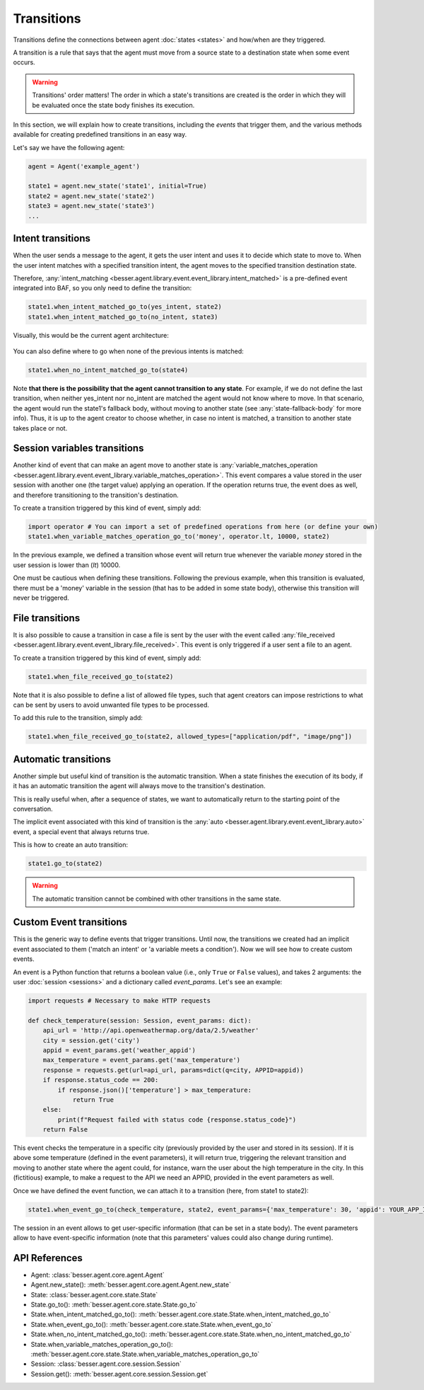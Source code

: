Transitions
===========

Transitions define the connections between agent :doc:`states <states>` and how/when are they triggered.

A transition is a rule that says that the agent must move from a source state to a destination state when some event
occurs.

.. warning::

    Transitions' order matters! The order in which a state's transitions are created is the order in which they will be
    evaluated once the state body finishes its execution.

In this section, we will explain how to create transitions, including the *events* that trigger them, and the various methods available for creating predefined transitions in an easy way.

Let's say we have the following agent:

.. code:: python

    agent = Agent('example_agent')

    state1 = agent.new_state('state1', initial=True)
    state2 = agent.new_state('state2')
    state3 = agent.new_state('state3')
    ...

Intent transitions
------------------

When the user sends a message to the agent, it gets the user intent and uses it to decide which state to move to. When the
user intent matches with a specified transition intent, the agent moves to the specified transition destination state.

Therefore, :any:`intent_matching <besser.agent.library.event.event_library.intent_matched>` is a pre-defined event
integrated into BAF, so you only need to define the transition:

.. code:: python

    state1.when_intent_matched_go_to(yes_intent, state2)
    state1.when_intent_matched_go_to(no_intent, state3)

Visually, this would be the current agent architecture:

.. figure:: ../../img/transitions_example.png
   :alt: Intent diagram


You can also define where to go when none of the previous intents is matched:

.. code:: python

    state1.when_no_intent_matched_go_to(state4)

Note **that there is the possibility that the agent cannot transition to any state**. For example, if we do not define the
last transition, when neither yes_intent nor no_intent are matched the agent would not know where to move.
In that scenario, the agent would run the state1's fallback body, without moving to another state
(see :any:`state-fallback-body` for more info).
Thus, it is up to the agent creator to choose whether, in case no intent is matched, a transition to another state takes place or not.


Session variables transitions
-----------------------------

Another kind of event that can make an agent move to another state is
:any:`variable_matches_operation <besser.agent.library.event.event_library.variable_matches_operation>`. This event
compares a value stored in the user session with another one (the target value) applying an operation. If the operation
returns true, the event does as well, and therefore transitioning to the transition's destination.

To create a transition triggered by this kind of event, simply add:

.. code:: python

    import operator # You can import a set of predefined operations from here (or define your own)
    state1.when_variable_matches_operation_go_to('money', operator.lt, 10000, state2)

In the previous example, we defined a transition whose event will return true whenever the variable *money* stored in
the user session is lower than (*lt*) 10000.

One must be cautious when defining these transitions. Following the previous example, when this transition is evaluated,
there must be a 'money' variable in the session (that has to be added in some state body), otherwise this transition
will never be triggered.

File transitions
-----------------------------

It is also possible to cause a transition in case a file is sent by the user with the event called 
:any:`file_received <besser.agent.library.event.event_library.file_received>`. This event
is only triggered if a user sent a file to an agent.

To create a transition triggered by this kind of event, simply add:

.. code:: python

    state1.when_file_received_go_to(state2)

Note that it is also possible to define a list of allowed file types, such that agent creators can impose
restrictions to what can be sent by users to avoid unwanted file types to be processed. 

To add this rule to the transition, simply add:

.. code:: python

    state1.when_file_received_go_to(state2, allowed_types=["application/pdf", "image/png"])

Automatic transitions
---------------------

Another simple but useful kind of transition is the automatic transition. When a state finishes the execution of its
body, if it has an automatic transition the agent will always move to the transition's destination.

This is really useful when, after a sequence of states, we want to automatically return to the starting point of the
conversation.

The implicit event associated with this kind of transition is the
:any:`auto <besser.agent.library.event.event_library.auto>` event, a special event that always returns true.

This is how to create an auto transition:

.. code:: python

    state1.go_to(state2)

.. warning::

    The automatic transition cannot be combined with other transitions in the same state.

.. _custom-event-transitions:

Custom Event transitions
------------------------

This is the generic way to define events that trigger transitions. Until now, the transitions we created had an implicit
event associated to them ('match an intent' or 'a variable meets a condition'). Now we will see how to create custom
events.

An event is a Python function that returns a boolean value (i.e., only ``True`` or ``False`` values), and takes 2
arguments: the user :doc:`session <sessions>` and a dictionary called *event_params*. Let's see an example:


.. code:: python


    import requests # Necessary to make HTTP requests

    def check_temperature(session: Session, event_params: dict):
        api_url = 'http://api.openweathermap.org/data/2.5/weather'
        city = session.get('city')
        appid = event_params.get('weather_appid')
        max_temperature = event_params.get('max_temperature')
        response = requests.get(url=api_url, params=dict(q=city, APPID=appid))
        if response.status_code == 200:
            if response.json()['temperature'] > max_temperature:
                return True
        else:
            print(f"Request failed with status code {response.status_code}")
        return False

This event checks the temperature in a specific city (previously provided by the user and stored in its session). If
it is above some temperature (defined in the event parameters), it will return true, triggering the relevant transition
and moving to another state where the agent could, for instance, warn the user about the high temperature in the city. In
this (fictitious) example, to make a request to the API we need an APPID, provided in the event parameters as well.

Once we have defined the event function, we can attach it to a transition (here, from state1 to state2):

.. code:: python

    state1.when_event_go_to(check_temperature, state2, event_params={'max_temperature': 30, 'appid': YOUR_APP_ID})

The session in an event allows to get user-specific information (that can be set in a state body). The event parameters
allow to have event-specific information (note that this parameters' values could also change during runtime).


API References
--------------

- Agent: :class:`besser.agent.core.agent.Agent`
- Agent.new_state(): :meth:`besser.agent.core.agent.Agent.new_state`
- State: :class:`besser.agent.core.state.State`
- State.go_to(): :meth:`besser.agent.core.state.State.go_to`
- State.when_intent_matched_go_to(): :meth:`besser.agent.core.state.State.when_intent_matched_go_to`
- State.when_event_go_to(): :meth:`besser.agent.core.state.State.when_event_go_to`
- State.when_no_intent_matched_go_to(): :meth:`besser.agent.core.state.State.when_no_intent_matched_go_to`
- State.when_variable_matches_operation_go_to(): :meth:`besser.agent.core.state.State.when_variable_matches_operation_go_to`
- Session: :class:`besser.agent.core.session.Session`
- Session.get(): :meth:`besser.agent.core.session.Session.get`
